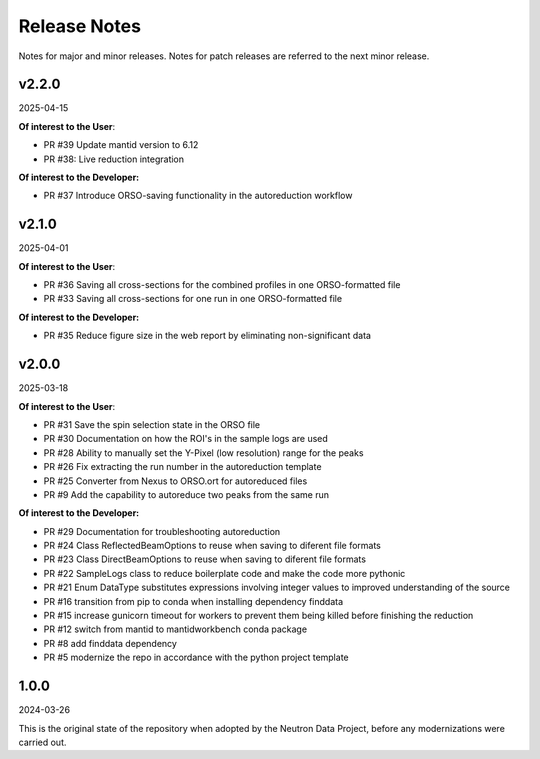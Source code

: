 .. _release_notes:

Release Notes
=============

Notes for major and minor releases. Notes for patch releases are referred to the next minor release.

..
   Notes for major and minor releases. Notes for patch releases are referred.

   v2.3.0
   ------
   (date of release, format YYYY-MM-DD)

   **Of interest to the User**:
   - PR #41: bugfix for runs containing logs with time entries predating the start of the run

   **Of interest to the Developer:**
   - PR #50: Purge the cross-section filtering table of negative relative times to the start of the run
   - PR #45: Document how to deploy updates to the live reduction service
   - PR #44: Documentation on how to use StartLiveData algorithm
   - PR #43: Update livereduce.conf file
   - PR #41: MRFilterCrossections defined as Mantid python algorithm in the source code
..


v2.2.0
------
2025-04-15

**Of interest to the User**:

- PR #39 Update mantid version to 6.12
- PR #38: Live reduction integration

**Of interest to the Developer:**

- PR #37 Introduce ORSO-saving functionality in the autoreduction workflow

v2.1.0
------
2025-04-01

**Of interest to the User**:

- PR #36 Saving all cross-sections for the combined profiles in one ORSO-formatted file
- PR #33 Saving all cross-sections for one run in one ORSO-formatted file

**Of interest to the Developer:**

- PR #35 Reduce figure size in the web report by eliminating non-significant data

v2.0.0
------
2025-03-18

**Of interest to the User**:

- PR #31 Save the spin selection state in the ORSO file
- PR #30 Documentation on how the ROI's in the sample logs are used
- PR #28 Ability to manually set the Y-Pixel (low resolution) range for the peaks
- PR #26 Fix extracting the run number in the autoreduction template
- PR #25 Converter from Nexus to ORSO.ort for autoreduced files
- PR #9 Add the capability to autoreduce two peaks from the same run

**Of interest to the Developer:**

- PR #29 Documentation for troubleshooting autoreduction
- PR #24 Class ReflectedBeamOptions to reuse when saving to diferent file formats
- PR #23 Class DirectBeamOptions to reuse when saving to diferent file formats
- PR #22 SampleLogs class to reduce boilerplate code and make the code more pythonic
- PR #21 Enum DataType substitutes expressions involving integer values to improved understanding of the source
- PR #16 transition from pip to conda when installing dependency finddata
- PR #15 increase gunicorn timeout for workers to prevent them being killed before finishing the reduction
- PR #12 switch from mantid to mantidworkbench conda package
- PR #8 add finddata dependency
- PR #5 modernize the repo in accordance with the python project template


1.0.0
-----
2024-03-26

This is the original state of the repository when adopted by the Neutron Data Project,
before any modernizations were carried out.
